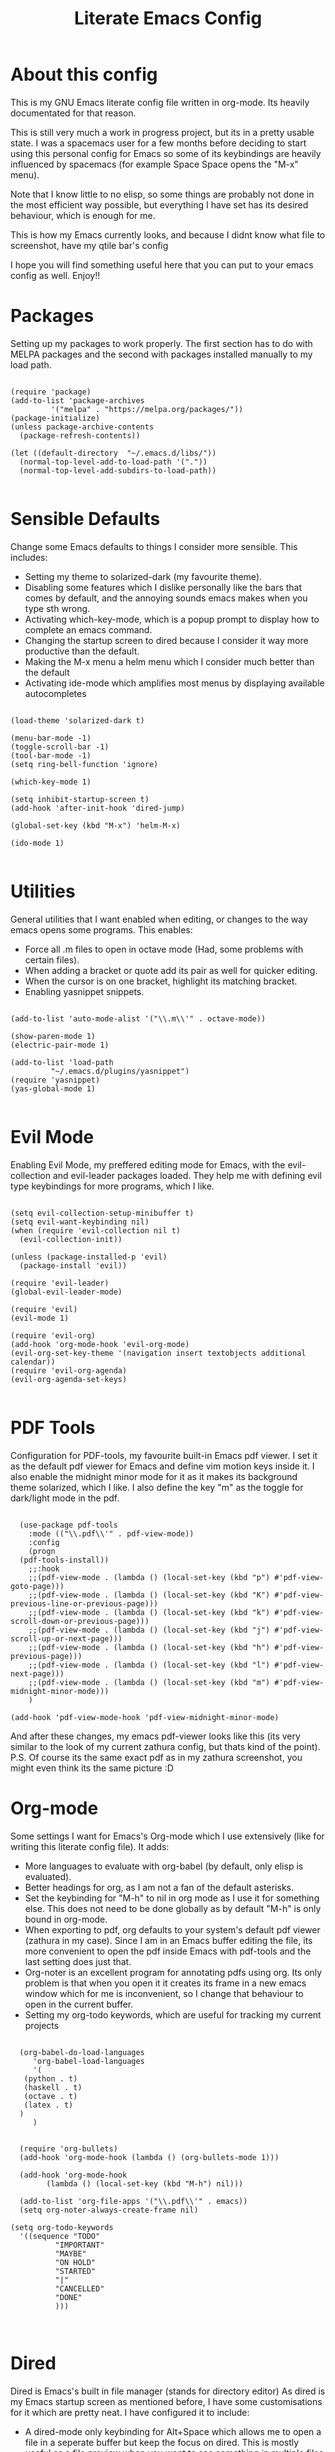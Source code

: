 #+TITLE: Literate Emacs Config
#+PROPERTY: header-args :tangle init.el 
#+STARTUP: showeverything
#+INFOJS_OPT: view:t toc:t ltoc:t mouse:underline buttons:0 path:http://thomasf.github.io/solarized-css/org-info.min.js
#+HTML_HEAD: <link rel="stylesheet" type="text/css" href="http://thomasf.github.io/solarized-css/solarized-dark.min.css" />

* About this config
This is my GNU Emacs literate config file written in org-mode. Its heavily documentated for that reason. 

This is still very much a work in progress project, but its in a pretty usable state. I was a spacemacs user for a few months before deciding to start using this personal config for Emacs so some of its keybindings are heavily influenced by spacemacs (for example Space Space opens the "M-x" menu).

Note that I know little to no elisp, so some things are probably not done in the most efficient way possible, but everything I have set has its desired behaviour, which is enough for me.

This is how my Emacs currently looks, and because I didnt know what file to screenshot, have my qtile bar's config
[[https://github.com/AuroraDragoon/Dotfiles/blob/master/screenshots/python_environment.png]]

I hope you will find something useful here that you can put to your emacs config as well. Enjoy!!

* Packages
Setting up my packages to work properly. 
The first section has to do with MELPA packages and the second with packages installed manually to my load path.
#+BEGIN_SRC elisp

  (require 'package)
  (add-to-list 'package-archives
	       '("melpa" . "https://melpa.org/packages/"))
  (package-initialize)
  (unless package-archive-contents
    (package-refresh-contents))

  (let ((default-directory  "~/.emacs.d/libs/"))
    (normal-top-level-add-to-load-path '("."))
    (normal-top-level-add-subdirs-to-load-path))

#+END_SRC

* Sensible Defaults
Change some Emacs defaults to things I consider more sensible.
This includes: 
+ Setting my theme to solarized-dark (my favourite theme).
+ Disabling some features which I dislike personally like the bars that comes by default, and the annoying sounds emacs makes when you type sth wrong.
+ Activating which-key-mode, which is a popup prompt to display how to complete an emacs command.
+ Changing the startup screen to dired because I consider it way more productive than the default.
+ Making the M-x menu a helm menu which I consider much better than the default
+ Activating ide-mode which amplifies most menus by displaying available autocompletes

#+BEGIN_SRC elisp

  (load-theme 'solarized-dark t)

  (menu-bar-mode -1)
  (toggle-scroll-bar -1)
  (tool-bar-mode -1)
  (setq ring-bell-function 'ignore)

  (which-key-mode 1)

  (setq inhibit-startup-screen t)
  (add-hook 'after-init-hook 'dired-jump)

  (global-set-key (kbd "M-x") 'helm-M-x)

  (ido-mode 1)

#+END_SRC

* Utilities
General utilities that I want enabled when editing, or changes to the way emacs opens some programs.
This enables:
+ Force all .m files to open in octave mode (Had, some problems with certain files).
+ When adding a bracket or quote add its pair as well for quicker editing.
+ When the cursor is on one bracket, highlight its matching bracket.
+ Enabling yasnippet snippets.

#+BEGIN_SRC elisp

(add-to-list 'auto-mode-alist '("\\.m\\'" . octave-mode))

(show-paren-mode 1)
(electric-pair-mode 1)

(add-to-list 'load-path
	     "~/.emacs.d/plugins/yasnippet")
(require 'yasnippet)
(yas-global-mode 1)

#+END_SRC

* Evil Mode
Enabling Evil Mode, my preffered editing mode for Emacs, with the evil-collection and evil-leader packages loaded. They help me with defining evil type keybindings for more programs, which I like.

#+BEGIN_SRC elisp

  (setq evil-collection-setup-minibuffer t)
  (setq evil-want-keybinding nil)
  (when (require 'evil-collection nil t)
    (evil-collection-init))

  (unless (package-installed-p 'evil)
    (package-install 'evil))

  (require 'evil-leader)
  (global-evil-leader-mode)

  (require 'evil)
  (evil-mode 1)

  (require 'evil-org)
  (add-hook 'org-mode-hook 'evil-org-mode)
  (evil-org-set-key-theme '(navigation insert textobjects additional calendar))
  (require 'evil-org-agenda)
  (evil-org-agenda-set-keys)

#+END_SRC

* PDF Tools

Configuration for PDF-tools, my favourite built-in Emacs pdf viewer. I set it as the default pdf viewer for Emacs and define vim motion keys inside it. I also enable the midnight minor mode for it as it makes its background theme solarized, which I like. I also define the key "m" as the toggle for dark/light mode in the pdf.

#+BEGIN_SRC elisp

    (use-package pdf-tools
      :mode (("\\.pdf\\'" . pdf-view-mode))
      :config
      (progn
	(pdf-tools-install))
      ;;:hook
      ;;(pdf-view-mode . (lambda () (local-set-key (kbd "p") #'pdf-view-goto-page)))
      ;;(pdf-view-mode . (lambda () (local-set-key (kbd "K") #'pdf-view-previous-line-or-previous-page)))
      ;;(pdf-view-mode . (lambda () (local-set-key (kbd "k") #'pdf-view-scroll-down-or-previous-page)))
      ;;(pdf-view-mode . (lambda () (local-set-key (kbd "j") #'pdf-view-scroll-up-or-next-page)))
      ;;(pdf-view-mode . (lambda () (local-set-key (kbd "h") #'pdf-view-previous-page)))
      ;;(pdf-view-mode . (lambda () (local-set-key (kbd "l") #'pdf-view-next-page)))
      ;;(pdf-view-mode . (lambda () (local-set-key (kbd "m") #'pdf-view-midnight-minor-mode)))
      )

  (add-hook 'pdf-view-mode-hook 'pdf-view-midnight-minor-mode)
#+END_SRC

And after these changes, my emacs pdf-viewer looks like this (its very similar to the look of my current zathura config, but thats kind of the point).
P.S. Of course its the same exact pdf as in my zathura screenshot, you might even think its the same picture :D
[[https://github.com/AuroraDragoon/Dotfiles/blob/master/screenshots/pdf_view.png]]

* Org-mode
Some settings I want for Emacs's Org-mode which I use extensively (like for writing this literate config file). 
It adds:
+ More languages to evaluate with org-babel (by default, only elisp is evaluated).
+ Better headings for org, as I am not a fan of the default asterisks.
+ Set the keybinding for "M-h" to nil in org mode as I use it for something else. This does not need to be done globally as by default "M-h" is only bound in org-mode.
+ When exporting to pdf, org defaults to your system's default pdf viewer (zathura in my case). Since I am in an Emacs buffer editing the file, its more convenient to open the pdf inside Emacs with pdf-tools and the last setting does just that.
+ Org-noter is an excellent program for annotating pdfs using org. Its only problem is that when you open it it creates its frame in a new emacs window which for me is inconvenient, so I change that behaviour to open in the current buffer.
+ Setting my org-todo keywords, which are useful for tracking my current projects

#+BEGIN_SRC elisp

    (org-babel-do-load-languages
       'org-babel-load-languages
       '(
	 (python . t)
	 (haskell . t)
	 (octave . t)
	 (latex . t)
    )
       )


    (require 'org-bullets)
    (add-hook 'org-mode-hook (lambda () (org-bullets-mode 1)))

    (add-hook 'org-mode-hook
	      (lambda () (local-set-key (kbd "M-h") nil)))

    (add-to-list 'org-file-apps '("\\.pdf\\'" . emacs))
    (setq org-noter-always-create-frame nil)

  (setq org-todo-keywords
	'((sequence "TODO"
		    "IMPORTANT"
		    "MAYBE"
		    "ON HOLD"
		    "STARTED"
		    "|"
		    "CANCELLED"
		    "DONE"
		    )))


#+END_SRC
		    
* Dired
Dired is Emacs's built in file manager (stands for directory editor) As dired is my Emacs startup screen as mentioned before, I have some customisations for it which are pretty neat.
I have configured it to include:
+ A dired-mode only keybinding for Alt+Space which allows me to open a file in a seperate buffer but keep the focus on dired. This is mostly useful as a file preview when you want to see something in multiple files for example.
+ Icons alongside each file which represent what type of file it is.
+ Hiding dotfiles by default (Pressing Space and then h, will show all the dotfiles in the directory but I find hiding them better for initial behaviour).
+ A keybinding to create a new file from dired (I cant comprehend why this is not bound to sth by default tbh).

#+BEGIN_SRC elisp
    (require 'dired-x)
    (add-hook 'dired-mode-hook
	      (lambda () (local-set-key (kbd "M-RET") #'dired-display-file)))

    (use-package all-the-icons-dired
      :hook (dired-mode . all-the-icons-dired-mode))


    (use-package dired-hide-dotfile
      :hook (dired-mode . dired-hide-dotfiles-mode))

   (add-hook 'dired-mode-hook
	    (lambda () (local-set-key (kbd "C-+") #'dired-create-empty-file)))


#+END_SRC

This is how Dired ends up looking after these changes
[[https://github.com/AuroraDragoon/Dotfiles/blob/master/screenshots/dired.png]]

* Keybindings
This is all the keybindings I have set for my personal config. Below is a table explaining them. When the keys are seperated with a space, you need to press one after the other while in the rest you press all the keys together. Space is set as my leader key so most of my keybindings start with it. This is heavily influenced by the way spacemacs does it because I used spacemacs before this and I liked the idea. But, since it only has a few keybindings they are simpler.

| Keybinding  | Action                                                                                                                                             |
|-------------+----------------------------------------------------------------------------------------------------------------------------------------------------|
| Space f     | Open a helm menu for finding a specific file                                                                                                       |
| Space Space | Opens the "M-x" menu cause I was a spacemacs user for a few months before starting this config and I got way too used to this keybinding           |
| Space !     | Create a prompt for inputing a single shell command. This is easier than opening a terminal emulator for quick tasks                               |
| Space p     | Opens the package install prompt                                                                                                                   |
| Space r     | List of recently opened packages                                                                                                                   |
| Space o     | Starts the octave client in the working directory of the file from which this was called. I use octave a lot so this is a must for me              |
| Space d     | Asks for a directory and opens dired in that directory                                                                                             |
| Space j     | Opens dired in the current working directory. This is faster than simply calling dired when you want to switch between files in the same directory |
| Space h     | Toggle visibility of dotfiles inside dired. The default behaviour, is for them to be hidden, and this toggles that behaviour                       |
| M-h         | Create a horizontal split inside Emacs                                                                                                             |
| M-v         | Create a vertical split inside Emacs                                                                                                               |
| M-d         | Open my Emacs config (this file). This is very useful for when hacking on Emacs so I can quickly go to my dotfile whenever I want                  |
| M-m         | Open the major-mode commands menu for the buffers current major-mode                                                                               |
| Space t     | Toggles Emacs's default behaviour concerning what to do when it runs out of space in a line. I always want it to go to the next line so this helps |
| Space T     | Executes org-babel-tangle, which is the command used to tangle source code blocks to your config file (the way you make literate config files)     |
| M-C-r       | Simply restarts Emacs. This is useful when hacking in Emacs as for changes to take place you need to restart                                       |
| Space Enter | Opens vterm, my preffered Emacs terminal, for when needed                                                                                          |
| Space b     | Open the menu to switch buffers from all files open inside emacs                                                                                   |
| Space n     | Opens org-noter, my favourite tool for notetaking                                                                                                  |
| M-t         | Opens my todo file. Inside it I store the current projects I have in mind. Useful to have keybinded as I use it a lot                              |
| Space l     | Makes latex fragments inside org render as pictures showing the equation                                                                     |


#+BEGIN_SRC elisp
  (evil-leader/set-leader "<SPC>")
  (evil-leader/set-key
    "f" 'helm-find-files
    "<SPC>" 'helm-M-x
    "!" 'shell-command
    "p" 'package-install
    "r" 'helm-recentf
    "o" 'inferior-octave
    "j" 'dired-jump
    "d" 'dired
    "h" 'dired-hide-dotfiles-mode
    "t" 'toggle-truncate-lines
    "T" 'org-babel-tangle
    "RET" 'vterm
    "b" 'switch-to-buffer
    "n" 'org-noter
    "l" 'org-latex-preview)

  (global-set-key (kbd "M-h") 'split-window-horizontally)
  (global-set-key (kbd "M-v") 'split-window-vertically)

  (global-set-key (kbd "M-C-r") 'restart-emacs)
  (global-set-key (kbd "M-d") (lambda() (interactive)(find-file "~/.emacs.d/README.org")))
  (global-set-key (kbd "M-t") (lambda() (interactive)(find-file "~/todo.org")))

  (global-set-key (kbd "M-m") 'which-key-show-major-mode)

#+END_SRC

* Custom Variables
These are some variables automatically generated by Custom. Its better not to play around with this section of the config file.

#+BEGIN_SRC elisp
;; CUSTOM VARIABLES
(custom-set-variables
 ;; custom-set-variables was added by Custom.
 ;; If you edit it by hand, you could mess it up, so be careful.
 ;; Your init file should contain only one such instance.
 ;; If there is more than one, they won't work right.
 '(custom-safe-themes
   '("0fffa9669425ff140ff2ae8568c7719705ef33b7a927a0ba7c5e2ffcfac09b75" default))
 '(package-selected-packages
   '(evil-collection openwith sequences cl-lib-highlight helm-system-packages async-await popup-complete helm-fuzzy-find evil-space yapfify yaml-mode ws-butler winum which-key web-mode web-beautify vterm volatile-highlights vi-tilde-fringe uuidgen use-package toc-org tagedit spaceline solarized-theme slim-mode scss-mode sass-mode restart-emacs request rainbow-delimiters pyvenv pytest pyenv-mode py-isort pug-mode pspp-mode popwin pip-requirements persp-mode pcre2el paradox org-projectile-helm org-present org-pomodoro org-mime org-download org-bullets open-junk-file neotree move-text mmm-mode markdown-toc magit macrostep lorem-ipsum livid-mode live-py-mode linum-relative link-hint json-mode js2-refactor js-doc intero indent-guide hy-mode hungry-delete htmlize hlint-refactor hl-todo hindent highlight-parentheses highlight-numbers highlight-indentation helm-themes helm-swoop helm-pydoc helm-projectile helm-mode-manager helm-make helm-hoogle helm-flx helm-descbinds helm-css-scss helm-ag haskell-snippets gruvbox-theme google-translate golden-ratio gnuplot gh-md flx-ido fill-column-indicator fancy-battery eyebrowse expand-region exec-path-from-shell evil-visualstar evil-visual-mark-mode evil-unimpaired evil-tutor evil-surround evil-search-highlight-persist evil-numbers evil-nerd-commenter evil-mc evil-matchit evil-lisp-state evil-indent-plus evil-iedit-state evil-exchange evil-escape evil-ediff evil-args evil-anzu eval-sexp-fu emmet-mode elisp-slime-nav dumb-jump diminish define-word cython-mode csv-mode company-ghci company-ghc column-enforce-mode coffee-mode cmm-mode clean-aindent-mode auto-highlight-symbol auto-compile auctex-latexmk anaconda-mode aggressive-indent adaptive-wrap ace-window ace-link ace-jump-helm-line))
 '(truncate-lines nil))

(custom-set-faces
 ;; custom-set-faces was added by Custom.
 ;; If you edit it by hand, you could mess it up, so be careful.
 ;; Your init file should contain only one such instance.
 ;; If there is more than one, they won't work right.
 )

#+END_SRC


#+RESULTS:
